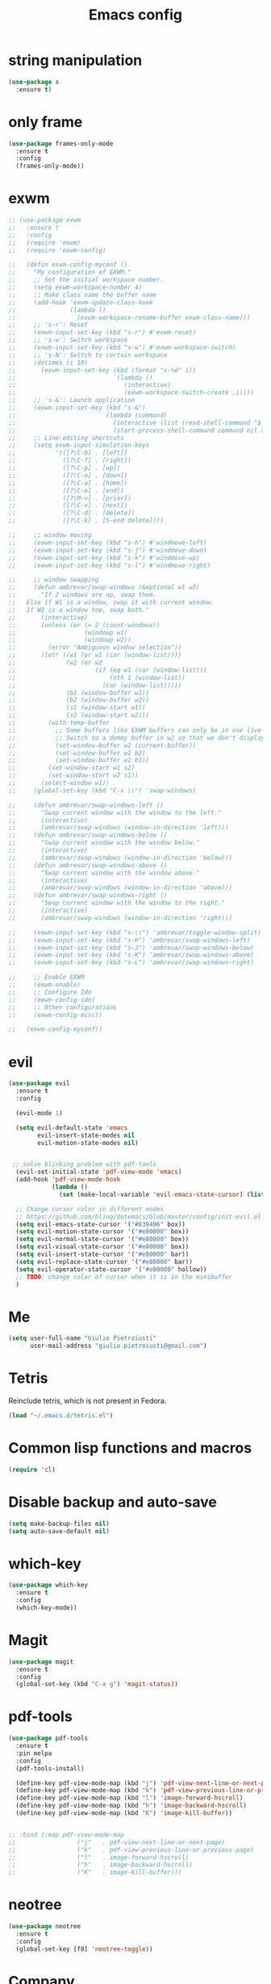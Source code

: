 
#+TITLE: Emacs config
#+EMAIL: giulio.pietroiusti@gmail.com
#+LANGUAGE: en

* string manipulation
#+BEGIN_SRC emacs-lisp
  (use-package s
    :ensure t)
#+END_SRC


* only frame
#+BEGIN_SRC emacs-lisp
  (use-package frames-only-mode
    :ensure t
    :config
    (frames-only-mode))
#+END_SRC


* exwm
#+BEGIN_SRC emacs-lisp
  ;; (use-package exwm
  ;;   :ensure t
  ;;   :config
  ;;   (require 'exwm)
  ;;   (require 'exwm-config)

  ;;   (defun exwm-config-myconf ()
  ;;     "My configuration of EXWM."
  ;;     ;; Set the initial workspace number.
  ;;     (setq exwm-workspace-number 4)
  ;;     ;; Make class name the buffer name
  ;;     (add-hook 'exwm-update-class-hook
  ;;               (lambda ()
  ;;                 (exwm-workspace-rename-buffer exwm-class-name)))
  ;;     ;; 's-r': Reset
  ;;     (exwm-input-set-key (kbd "s-r") #'exwm-reset)
  ;;     ;; 's-w': Switch workspace
  ;;     (exwm-input-set-key (kbd "s-w") #'exwm-workspace-switch)
  ;;     ;; 's-N': Switch to certain workspace
  ;;     (dotimes (i 10)
  ;;       (exwm-input-set-key (kbd (format "s-%d" i))
  ;;                           `(lambda ()
  ;;                              (interactive)
  ;;                              (exwm-workspace-switch-create ,i))))
  ;;     ;; 's-&': Launch application
  ;;     (exwm-input-set-key (kbd "s-&")
  ;;                         (lambda (command)
  ;;                           (interactive (list (read-shell-command "$ ")))
  ;;                           (start-process-shell-command command nil command)))
  ;;     ;; Line-editing shortcuts
  ;;     (setq exwm-input-simulation-keys
  ;;           '(([?\C-b] . [left])
  ;;             ([?\C-f] . [right])
  ;;             ([?\C-p] . [up])
  ;;             ([?\C-n] . [down])
  ;;             ([?\C-a] . [home])
  ;;             ([?\C-e] . [end])
  ;;             ([?\M-v] . [prior])
  ;;             ([?\C-v] . [next])
  ;;             ([?\C-d] . [delete])
  ;;             ([?\C-k] . [S-end delete])))

  ;;     ;; window moving
  ;;     (exwm-input-set-key (kbd "s-h") #'windmove-left)
  ;;     (exwm-input-set-key (kbd "s-j") #'windmove-down)
  ;;     (exwm-input-set-key (kbd "s-k") #'windmove-up)
  ;;     (exwm-input-set-key (kbd "s-l") #'windmove-right)

  ;;     ;; window swapping
  ;;     (defun ambrevar/swap-windows (&optional w1 w2)
  ;;       "If 2 windows are up, swap them.
  ;;   Else if W1 is a window, swap it with current window.
  ;;   If W2 is a window too, swap both."
  ;;       (interactive)
  ;;       (unless (or (= 2 (count-windows))
  ;;                   (windowp w1)
  ;;                   (windowp w2))
  ;;         (error "Ambiguous window selection"))
  ;;       (let* ((w1 (or w1 (car (window-list))))
  ;;              (w2 (or w2
  ;;                      (if (eq w1 (car (window-list)))
  ;;                          (nth 1 (window-list))
  ;;                        (car (window-list)))))
  ;;              (b1 (window-buffer w1))
  ;;              (b2 (window-buffer w2))
  ;;              (s1 (window-start w1))
  ;;              (s2 (window-start w2)))
  ;;         (with-temp-buffer
  ;;           ;; Some buffers like EXWM buffers can only be in one live buffer at once.
  ;;           ;; Switch to a dummy buffer in w2 so that we don't display any buffer twice.
  ;;           (set-window-buffer w2 (current-buffer))
  ;;           (set-window-buffer w1 b2)
  ;;           (set-window-buffer w2 b1))
  ;;         (set-window-start w1 s2)
  ;;         (set-window-start w2 s1))
  ;;       (select-window w1))
  ;;     (global-set-key (kbd "C-x \\") 'swap-windows)

  ;;     (defun ambrevar/swap-windows-left ()
  ;;       "Swap current window with the window to the left."
  ;;       (interactive)
  ;;       (ambrevar/swap-windows (window-in-direction 'left)))
  ;;     (defun ambrevar/swap-windows-below ()
  ;;       "Swap current window with the window below."
  ;;       (interactive)
  ;;       (ambrevar/swap-windows (window-in-direction 'below)))
  ;;     (defun ambrevar/swap-windows-above ()
  ;;       "Swap current window with the window above."
  ;;       (interactive)
  ;;       (ambrevar/swap-windows (window-in-direction 'above)))
  ;;     (defun ambrevar/swap-windows-right ()
  ;;       "Swap current window with the window to the right."
  ;;       (interactive)
  ;;       (ambrevar/swap-windows (window-in-direction 'right)))

  ;;     (exwm-input-set-key (kbd "s-\\") 'ambrevar/toggle-window-split)
  ;;     (exwm-input-set-key (kbd "s-H") 'ambrevar/swap-windows-left)
  ;;     (exwm-input-set-key (kbd "s-J") 'ambrevar/swap-windows-below)
  ;;     (exwm-input-set-key (kbd "s-K") 'ambrevar/swap-windows-above)
  ;;     (exwm-input-set-key (kbd "s-L") 'ambrevar/swap-windows-right)

  ;;     ;; Enable EXWM
  ;;     (exwm-enable)
  ;;     ;; Configure Ido
  ;;     (exwm-config-ido)
  ;;     ;; Other configurations
  ;;     (exwm-config-misc))

  ;;   (exwm-config-myconf))
#+END_SRC


* evil
#+BEGIN_SRC emacs-lisp
  (use-package evil
    :ensure t
    :config

    (evil-mode 1)

    (setq evil-default-state 'emacs
          evil-insert-state-modes nil
          evil-motion-state-modes nil)


   ;; solve blinking problem with pdf-tools
    (evil-set-initial-state 'pdf-view-mode 'emacs)
    (add-hook 'pdf-view-mode-hook
              (lambda ()
                (set (make-local-variable 'evil-emacs-state-cursor) (list nil))))

    ;; Change cursor color in different modes
    ;; https://github.com/bling/dotemacs/blob/master/config/init-evil.el (setq evil-emacs-state-cursor '("grey" box))
    (setq evil-emacs-state-cursor '("#839496" box))
    (setq evil-motion-state-cursor '("#e80000" box))
    (setq evil-normal-state-cursor '("#e80000" box))
    (setq evil-visual-state-cursor '("#e80000" box))
    (setq evil-insert-state-cursor '("#e80000" bar))
    (setq evil-replace-state-cursor '("#e80000" bar))
    (setq evil-operator-state-cursor '("#e80000" hollow))
    ;; TODO: change color of cursor when it is in the minibuffer
    )
#+END_SRC


* Me
#+BEGIN_SRC emacs-lisp
  (setq user-full-name "Giulio Pietroiusti"
        user-mail-address "giulio.pietroiusti@gmail.com")
#+END_SRC


* Tetris
Reinclude tetris, which is not present in Fedora.
#+BEGIN_SRC emacs-lisp
  (load "~/.emacs.d/tetris.el")
#+END_SRC


* Common lisp functions and macros
#+BEGIN_SRC emacs-lisp
  (require 'cl)
#+END_SRC


* Disable backup and auto-save
#+BEGIN_SRC emacs-lisp
  (setq make-backup-files nil)
  (setq auto-save-default nil)
#+END_SRC


* which-key
#+BEGIN_SRC emacs-lisp
  (use-package which-key
    :ensure t
    :config
    (which-key-mode))
#+END_SRC


* Magit
#+BEGIN_SRC emacs-lisp
  (use-package magit
    :ensure t
    :config
    (global-set-key (kbd "C-x g") 'magit-status))
#+END_SRC


* pdf-tools
#+BEGIN_SRC emacs-lisp
  (use-package pdf-tools
    :ensure t
    :pin melpa
    :config
    (pdf-tools-install)

    (define-key pdf-view-mode-map (kbd "j") 'pdf-view-next-line-or-next-page)
    (define-key pdf-view-mode-map (kbd "k") 'pdf-view-previous-line-or-previous-page)
    (define-key pdf-view-mode-map (kbd "l") 'image-forward-hscroll)
    (define-key pdf-view-mode-map (kbd "h") 'image-backward-hscroll)
    (define-key pdf-view-mode-map (kbd "K") 'image-kill-buffer))


  ;; :bind (:map pdf-view-mode-map
  ;;                 ("j"   . pdf-view-next-line-or-next-page)
  ;;                 ("k"   . pdf-view-previous-line-or-previous-page)
  ;;                 ("l"   . image-forward-hscroll)
  ;;                 ("h"   . image-backward-hscroll)
  ;;                 ("K"   . image-kill-buffer)))
#+END_SRC


* neotree
#+BEGIN_SRC emacs-lisp
  (use-package neotree
    :ensure t
    :config
    (global-set-key [f8] 'neotree-toggle))
#+END_SRC


* Company
#+BEGIN_SRC emacs-lisp
  (use-package company
    :ensure t
    :config
    (add-hook 'after-init-hook 'global-company-mode))
#+END_SRC


* Elisp configuration
#+BEGIN_SRC emacs-lisp
  (use-package paredit
    :ensure t)

  (use-package rainbow-delimiters
    :ensure t)

  

  ;; Enable paredit, rainbow-delimiters and show-paren-mode for Emacs lisp
  ;; mode (mode to edit Emacs files *.el) and lisp-interaction-mode (mode
  ;; to edit *scratch* buffer)

  ;; not use for the moment

  
  ;; (add-hook 'emacs-lisp-mode-hook
  ;;           (lambda ()
  ;;             (paredit-mode t)
  ;;             (rainbow-delimiters-mode t)
  ;;             (show-paren-mode 1)
  ;;             ))
  ;; (add-hook 'lisp-interaction-mode
  ;;           (lambda ()
  ;;             (paredit-mode t)
  ;;             (rainbow-delimiters-mode t)
  ;;             (show-paren-mode 1)
  ;;             ))
#+END_SRC


* C configuration
#+BEGIN_SRC emacs-lisp
  ;; C style
  (setq c-default-style "linux"
        c-basic-offset 4)
#+END_SRC


* Encoding
#+BEGIN_SRC emacs-lisp
  ;; set default file encoding
  (set-language-environment "UTF-8")
  (set-default-coding-systems 'utf-8)
#+END_SRC


* Beep
#+BEGIN_SRC emacs-lisp
  ;; get visual indication
  (setq visible-bell 1)
#+END_SRC


* Use y/n instead of yes/no
#+BEGIN_SRC emacs-lisp
  (fset 'yes-or-no-p 'y-or-n-p)
#+END_SRC


* Current line highlighting
#+BEGIN_SRC emacs-lisp
  (global-hl-line-mode t)
#+END_SRC


* Font
** size
#+BEGIN_SRC emacs-lisp
  ;; Font font size 
  (set-face-attribute 'default (selected-frame) :height 110)
#+END_SRC


* Bars
#+BEGIN_SRC emacs-lisp
  ;; Don't show tool bar
  (tool-bar-mode 0)
  ;; Don't show menu bar
  (menu-bar-mode 0)
  ;; Don't show scroll bar
  (scroll-bar-mode 0)
#+END_SRC


* Scrolling
#+BEGIN_SRC emacs-lisp
  ;; make scrolling nicer
  (setq scroll-conservatively 100)
#+END_SRC


* Transparency
#+BEGIN_SRC emacs-lisp
  (set-frame-parameter (selected-frame) 'alpha '(85 . 75))
  (add-to-list 'default-frame-alist '(alpha . (85 . 75)))

  (defun toggle-transparency ()
    (interactive)
    (let ((alpha (frame-parameter nil 'alpha)))
      (set-frame-parameter
       nil 'alpha
       (if (eql (cond ((numberp alpha) alpha)
                      ((numberp (cdr alpha)) (cdr alpha))
                      ;; Also handle undocumented (<active> <inactive>) form.
                      ((numberp (cadr alpha)) (cadr alpha)))
                100)
           '(85 . 75) '(100 . 100)))))
  (global-set-key (kbd "C-c x") 'toggle-transparency)
#+END_SRC


* Show matching parenthesis
#+BEGIN_SRC emacs-lisp
  ;; show matching parenthesis
  (show-paren-mode 1)
#+END_SRC


* Auto-fill
#+BEGIN_SRC emacs-lisp
  ;; enable auto-fill-mode when in text-mode and org-mode
  (add-hook 'text-mode-hook 'turn-on-auto-fill)
  (add-hook 'org-mode-hook 'turn-on-auto-fill)
#+END_SRC


* Tabs
#+BEGIN_SRC emacs-lisp
;; set tab to 4 spaces
(setq tab-width 4) ; or any other preferred value
(defvaralias 'c-basic-offset 'tab-width)
(defvaralias 'cperl-indent-level 'tab-width)
#+END_SRC


* AUCTeX
#+BEGIN_SRC emacs-lisp

  (use-package auctex
    :defer t
    :ensure t
    :config
    ;; from the manual: If you want to make AUCTeX aware of style files and multi-file
    ;; documents right away, insert the following in your '.emacs' file. 
    (setq TeX-auto-save t)
    (setq Tex-parse-self t)
    (setq-default TeX-master nil))

#+END_SRC


* ido
#+BEGIN_SRC emacs-lisp
  (use-package ido
    :ensure t
    :config
    (setq ido-enable-flex-matching t)
    (setq ido-everywhere t)
    (ido-mode 1))

#+END_SRC


* smex
#+BEGIN_SRC emacs-lisp
  (use-package smex
    :ensure t
    :config
    (global-set-key (kbd "M-x") 'smex))
#+END_SRC


* org
#+BEGIN_SRC emacs-lisp
  (use-package org
    :ensure t
    :config
    (setq org-startup-indented t)
    (setq org-indent-mode t)
    (setq org-hide-leading-stars t)
    (setq org-src-fontify-natively t)
    ;; The four Org commands org-store-link, org-capture, org-agenda, and
    ;; org-iswitchb should be accessible through global keys (i.e.,
    ;; anywhere in Emacs, not just in Org buffers).
    (global-set-key "\C-cl" 'org-store-link)
    (global-set-key "\C-cc" 'org-capture)
    (global-set-key "\C-ca" 'org-agenda)
    (global-set-key "\C-cb" 'org-iswitchb)
    ;; org capture
    (setq org-default-notes-file "~/Nextcloud/org/capture.org")

    ;; Define todo states
    (setq org-todo-keywords
          '((sequence "TODO" "IN PROGRESS" "DONE" )))

    (setq org-agenda-files
          '("~/Nextcloud/org/activities.org" "~/Nextcloud/org/capture.org"
            "~/Nextcloud/org/meetings.org" "~/Nextcloud/org/notes.org"
            "~/Nextcloud/org/readings.org" "~/Nextcloud/org/todos.org"
            "~/Nextcloud/org/teaching.org")))
#+END_SRC


* IBuffer instead of Buffer Menu
#+BEGIN_SRC emacs-lisp
  (global-set-key (kbd "C-x C-b") 'ibuffer)
#+END_SRC


* Delete Selection Mode
#+BEGIN_SRC emacs-lisp
  ;; If you enable Delete Selection mode, a minor mode, then inserting
  ;; text while the mark is active causes the selected text to be
  ;; deleted first. This also deactivates the mark.
  (delete-selection-mode 1)
#+END_SRC


* iy-go-up-to-char
#+BEGIN_SRC emacs-lisp
  (use-package iy-go-to-char
    :ensure t
    :config
    ;; Emulate vim 'f' and 't'
    (global-set-key (kbd "C-c f") 'iy-go-to-char)
    (global-set-key (kbd "C-c F") 'iy-go-to-char-backward)
    (global-set-key (kbd "C-c t") 'iy-go-up-to-char)
    (global-set-key (kbd "C-c T") 'iy-go-up-to-char-backward)
    ;; make the every key behave normally after these commands
    (setq iy-go-to-char-override-local-map 'nil))
#+END_SRC


* avy
#+BEGIN_SRC emacs-lisp
  (use-package avy
    :ensure t
    :config
    (global-set-key (kbd "C-;") 'avy-goto-line))
    (global-set-key (kbd "C-:") 'avy-goto-char)
#+END_SRC


* JS
#+BEGIN_SRC emacs-lisp
  (use-package js2-mode
    :ensure t
    :config
    ;; js2-mode as a defalut for js files
    (add-to-list 'auto-mode-alist `(,(rx ".js" string-end) . js2-mode))
    )
#+END_SRC


* web-mode
#+BEGIN_SRC emacs-lisp
  (use-package web-mode
    :ensure t)
#+END_SRC


* impatient-mode
#+BEGIN_SRC emacs-lisp
  (use-package impatient-mode
    :ensure t)
#+END_SRC


* restclient-mode
#+BEGIN_SRC emacs-lisp
  (use-package restclient
    :ensure t)
#+END_SRC


* pug-mode
#+BEGIN_SRC emacs-lisp
  (use-package pug-mode
    :ensure t)
#+END_SRC


* engine-mode
#+BEGIN_SRC emacs-lisp
  (use-package engine-mode
    :ensure t
    :config
    (engine-mode t)
    (defengine oxforddictionaries
      "https://en.oxforddictionaries.com/definition/%s/"
      :keybinding "o")
    
    (defengine google-translate
      "https://translate.google.com/#en/it/%s/"
      :keybinding "t")

    (defengine treccanivocabolario
      "http://www.treccani.it/vocabolario/ricerca/%s/"
      :keybinding "i"))
#+END_SRC


* writeroom
#+BEGIN_SRC emacs-lisp
  (use-package writeroom-mode
    :ensure t)
  #+END_SRC


* centered-window
#+BEGIN_SRC emacs-lisp
  (use-package centered-window
    :ensure t)
#+END_SRC


* Reading news
** elfeed
#+BEGIN_SRC emacs-lisp
    (use-package elfeed
      :ensure t
      :config
      (setq elfeed-feeds
            '("https://www.theguardian.com/world/rss"
              "https://www.ilfattoquotidiano.it/feed/"
              "https://www.theguardian.com/football/rss"
              "https://www.gazzetta.it/rss/calcio.xml")))
#+END_SRC


* Themes
** solarized-emacs
#+BEGIN_SRC emacs-lisp
    (use-package solarized-theme
      :ensure t
      :config
      ;; Avoid all font-size changes
      (setq solarized-height-minus-1 1.0)
      (setq solarized-height-plus-1 1.0)
      (setq solarized-height-plus-2 1.0)
      (setq solarized-height-plus-3 1.0)
      (setq solarized-height-plus-4 1.0)

      ;; (load-theme 'solarized-light t)
      ;; (load-theme 'solarized-dark t))
#+END_SRC
** color-theme-sanityinc-tomorrow
#+BEGIN_SRC emacs-lisp
  (use-package color-theme-sanityinc-tomorrow
    :ensure t)

  (load-theme 'solarized-dark t))
    #+END_SRC
